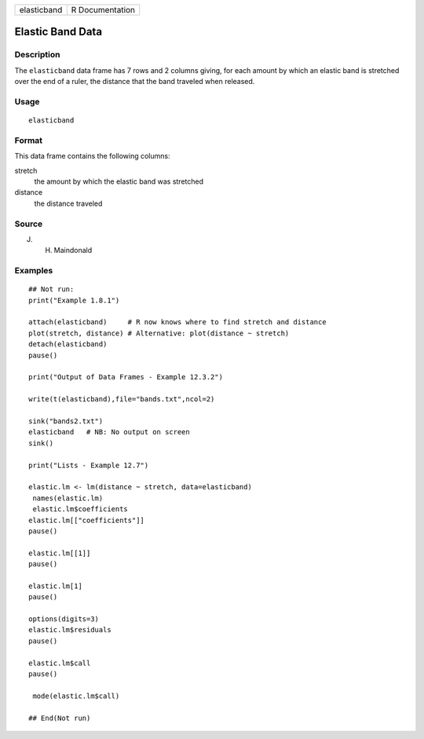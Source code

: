 =========== ===============
elasticband R Documentation
=========== ===============

Elastic Band Data
-----------------

Description
~~~~~~~~~~~

The ``elasticband`` data frame has 7 rows and 2 columns giving, for each
amount by which an elastic band is stretched over the end of a ruler,
the distance that the band traveled when released.

Usage
~~~~~

::

   elasticband

Format
~~~~~~

This data frame contains the following columns:

stretch
   the amount by which the elastic band was stretched

distance
   the distance traveled

Source
~~~~~~

J. H. Maindonald

Examples
~~~~~~~~

::

   ## Not run: 
   print("Example 1.8.1")

   attach(elasticband)     # R now knows where to find stretch and distance
   plot(stretch, distance) # Alternative: plot(distance ~ stretch)
   detach(elasticband)
   pause()

   print("Output of Data Frames - Example 12.3.2")

   write(t(elasticband),file="bands.txt",ncol=2)

   sink("bands2.txt")
   elasticband   # NB: No output on screen
   sink()

   print("Lists - Example 12.7")

   elastic.lm <- lm(distance ~ stretch, data=elasticband)
    names(elastic.lm)
    elastic.lm$coefficients
   elastic.lm[["coefficients"]]
   pause()

   elastic.lm[[1]]
   pause()

   elastic.lm[1]
   pause()

   options(digits=3)
   elastic.lm$residuals 
   pause()

   elastic.lm$call
   pause()

    mode(elastic.lm$call)

   ## End(Not run)

